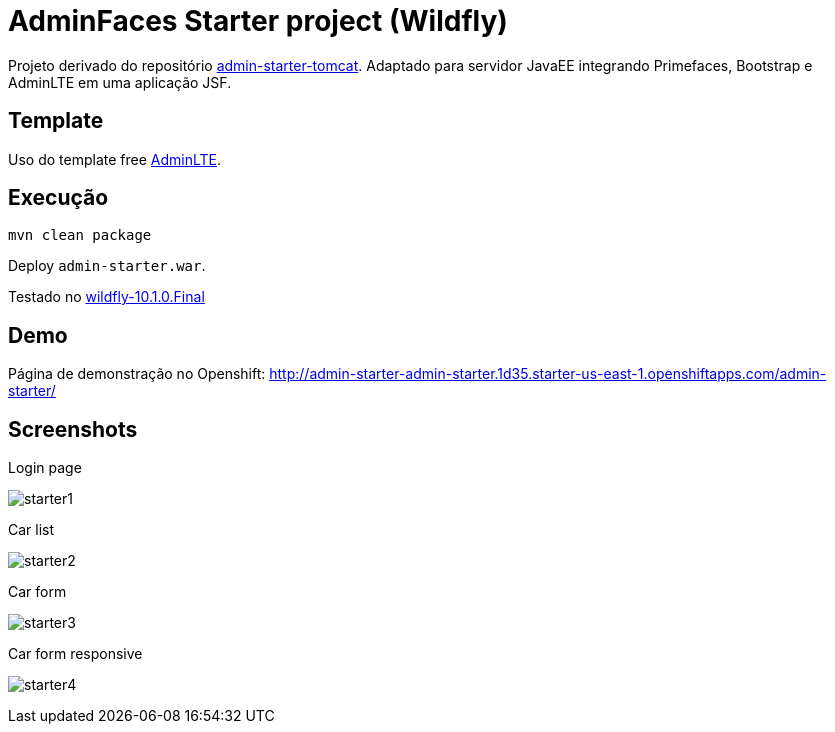 = AdminFaces Starter project (Wildfly)

Projeto derivado do repositório https://github.com/adminfaces/admin-starter-tomcat[admin-starter-tomcat^]. 
Adaptado para servidor JavaEE integrando Primefaces, Bootstrap e AdminLTE em uma aplicação JSF.

== Template 

Uso do template free https://adminlte.io/themes/AdminLTE/index2.html[AdminLTE^].


== Execução

----
mvn clean package
----

Deploy `admin-starter.war`.

Testado no http://wildfly.org/downloads[wildfly-10.1.0.Final^]

== Demo

Página de demonstração no Openshift: http://admin-starter-admin-starter.1d35.starter-us-east-1.openshiftapps.com/admin-starter/

== Screenshots

.Login page
image:starter1.png[]

.Car list
image:starter2.png[]

.Car form
image:starter3.png[]

.Car form responsive
image:starter4.png[]

